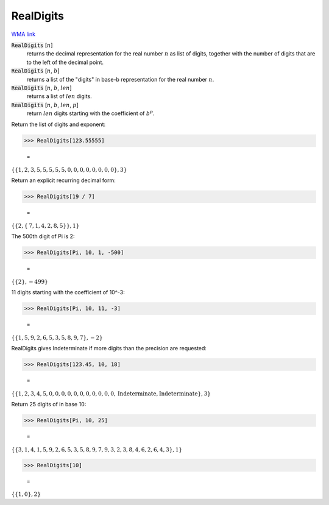 RealDigits
==========

`WMA link <https://reference.wolfram.com/language/ref/RealDigits.html>`_


:code:`RealDigits` [:math:`n`]
    returns the decimal representation for the real number :math:`n` as list       of digits, together with the number of digits that are to the left of       the decimal point.

:code:`RealDigits` [:math:`n`, :math:`b`]
    returns a list of the "digits" in base-b representation for the real number :math:`n`.

:code:`RealDigits` [:math:`n`, :math:`b`, :math:`len`]
    returns a list of :math:`len` digits.

:code:`RealDigits` [:math:`n`, :math:`b`, :math:`len`, :math:`p`]
    return :math:`len` digits starting with the coefficient of :math:`b^p`.





Return the list of digits and exponent:

>>> RealDigits[123.55555]

    =
:math:`\left\{\left\{1,2,3,5,5,5,5,5,0,0,0,0,0,0,0,0\right\},3\right\}`



Return an explicit recurring decimal form:

>>> RealDigits[19 / 7]

    =
:math:`\left\{\left\{2,\left\{\text{7},\text{1},\text{4},\text{2},\text{8},\text{5}\right\}\right\},1\right\}`



The 500th digit of Pi is 2:

>>> RealDigits[Pi, 10, 1, -500]

    =
:math:`\left\{\left\{2\right\},-499\right\}`



11 digits starting with the coefficient of 10^-3:

>>> RealDigits[Pi, 10, 11, -3]

    =
:math:`\left\{\left\{1,5,9,2,6,5,3,5,8,9,7\right\},-2\right\}`



RealDigits gives Indeterminate if more digits than the precision are requested:

>>> RealDigits[123.45, 10, 18]

    =
:math:`\left\{\left\{1,2,3,4,5,0,0,0,0,0,0,0,0,0,0,0,\text{Indeterminate},\text{Indeterminate}\right\},3\right\}`



Return 25 digits of in base 10:

>>> RealDigits[Pi, 10, 25]

    =
:math:`\left\{\left\{3,1,4,1,5,9,2,6,5,3,5,8,9,7,9,3,2,3,8,4,6,2,6,4,3\right\},1\right\}`


>>> RealDigits[10]

    =
:math:`\left\{\left\{1,0\right\},2\right\}`


